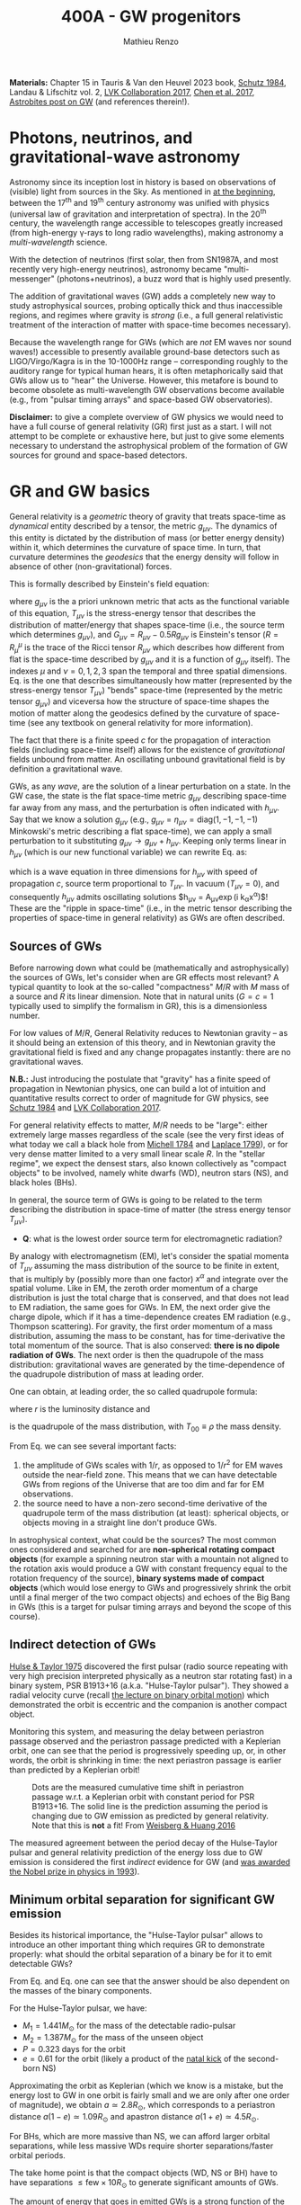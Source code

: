 #+title: 400A - GW progenitors
#+author: Mathieu Renzo
#+email: mrenzo@arizona.edu
#+PREVIOUS_PAGE: notes-lecture-SNe.org
#+NEXT_PAGE: projects.org

*Materials:* Chapter 15 in Tauris & Van den Heuvel 2023 book, [[https://ui.adsabs.harvard.edu/abs/1984AmJPh..52..412S/abstract][Schutz
1984]], Landau & Lifschitz vol. 2, [[https://onlinelibrary.wiley.com/doi/full/10.1002/andp.201600209][LVK Collaboration 2017]], [[https://www.sciencedirect.com/science/article/pii/S057790731630572X][Chen et al.
2017]], [[https://astrobites.org/2023/11/08/guide-to-gravitational-waves/][Astrobites post on GW]] (and references therein!).


* Photons, neutrinos, and gravitational-wave astronomy

Astronomy since its inception lost in history is based on observations
of (visible) light from sources in the Sky. As mentioned in [[./notes-lecture-CMD-HRD.org][at the
beginning]], between the 17^{th} and 19^{th} century astronomy was unified
with physics (universal law of gravitation and interpretation of
spectra). In the 20^{th} century, the wavelength range accessible to
telescopes greatly increased (from high-energy \gamma-rays to long radio
wavelengths), making astronomy a /multi-wavelength/ science.

With the detection of neutrinos (first solar, then from SN1987A, and
most recently very high-energy neutrinos), astronomy became
"multi-messenger" (photons+neutrinos), a buzz word that is highly used
presently.

The addition of gravitational waves (GW) adds a completely new way to
study astrophysical sources, probing optically thick and thus
inaccessible regions, and regimes where gravity is /strong/ (i.e., a
full general relativistic treatment of the interaction of matter with
space-time becomes necessary).

Because the wavelength range for GWs (which are /not/ EM waves nor sound
waves!) accessible to presently available ground-base detectors such
as LIGO/Virgo/Kagra is in the 10-1000Hz range -- corresponding roughly
to the auditory range for typical human hears, it is often
metaphorically said that GWs allow us to "hear" the Universe. However,
this metafore is bound to become obsolete as multi-wavelength GW
observations become available (e.g., from "pulsar timing arrays" and
space-based GW observatories).

*Disclaimer:* to give a complete overview of GW physics we would need to
have a full course of general relativity (GR) first just as a start. I
will not attempt to be complete or exhaustive here, but just to give
some elements necessary to understand the astrophysical problem of the
formation of GW sources for ground and space-based detectors.

* GR and GW basics

General relativity is a /geometric/ theory of gravity that treats
space-time as /dynamical/ entity described by a tensor, the metric
$g_{\mu\nu}$. The dynamics of this entity is dictated by the distribution
of mass (or better energy density) within it, which determines the
curvature of space time. In turn, that curvature determines the
/geodesics/ that the energy density will follow in absence of other
(non-gravitational) forces.

This is formally described by Einstein's field equation:
#+begin_latex
\begin{equation}\label{eq:EFE}
G_{\mu\nu} + \Lambda g_{\mu\nu} = T_{\mu\nu} \ \ ,
\end{equation}
#+end_latex
where $g_{\mu\nu}$ is the a priori unknown metric that acts as the
functional variable of this equation, $T_{\mu\nu}$ is the stress-energy
tensor that describes the distribution of matter/energy that shapes
space-time (i.e., the source term which determines $g_{\mu\nu}$), and
$G_{\mu\nu}=R_{\mu\nu} - 0.5Rg_{\mu\nu}$ is Einstein's tensor ($R=R^{\mu}_{\mu}$ is
the trace of the Ricci tensor $R_{\mu\nu}$ which describes how different
from flat is the space-time described by $g_{\mu\nu}$ and it is a
function of $g_{\mu\nu}$ itself). The indexes $\mu$ and $\nu=0,1,2,3$
span the temporal and three spatial dimensions. Eq. \ref{eq:EFE} is
the one that describes simultaneously how matter (represented by the
stress-energy tensor $T_{\mu\nu}$) "bends" space-time (represented by the
metric tensor $g_{\mu\nu}$) and viceversa how the structure of space-time
shapes the motion of matter along the geodesics defined by the
curvature of space-time (see any textbook on general relativity for
more information).

The fact that there is a finite speed $c$ for the propagation of
interaction fields (including space-time itself) allows for the
existence of /gravitational/ fields unbound from matter. An oscillating
unbound gravitational field is by definition a gravitational wave.

GWs, as any /wave/, are the solution of a linear perturbation on a
state. In the GW case, the state is the flat space-time metric
$g_{\mu\nu}$ describing space-time far away from any mass, and the
perturbation is often indicated with $h_{\mu\nu}$. Say that we know a
solution $g_{\mu\nu}$ (e.g., $g_{\mu\nu} = \eta_{\mu\nu} = \mathrm{diag}(1, -1,
-1, -1)$ Minkowski's metric describing a flat space-time), we can
apply a small perturbation to it substituting $g_{\mu\nu}\rightarrow
g_{\mu\nu} + h_{\mu\nu}$. Keeping only terms linear in $h_{\mu\nu}$ (which is
our new functional variable) we can rewrite Eq. \ref{eq:EFE} as:
#+begin_latex
\begin{equation}\label{eq:GW_wave}
\left( \nabla^{2} - \frac{\partial^{2}}{\partial t^{2}}\right) h_{\mu\nu} \propto T_{\mu\nu} \ \ .
\end{equation}
#+end_latex
which is a wave equation in three dimensions for $h_{\mu\nu}$ with speed
of propagation $c$, source term proportional to $T_{\mu\nu}$. In vacuum
($T_{\mu\nu}=0$), and consequently $h_{\mu\nu}$ admits oscillating solutions
$h_{\mu\nu} = A_{\mu\nu}\exp(i k_{\alpha}x^{\alpha})$! These are the "ripple in
space-time" (i.e., in the metric tensor describing the properties of
space-time in general relativity) as GWs are often described.

** Sources of GWs

Before narrowing down what could be (mathematically and
astrophysically) the sources of GWs, let's consider when are GR
effects most relevant? A typical quantity to look at the so-called
"compactness" $M/R$ with $M$ mass of a source and $R$ its linear
dimension. Note that in natural units ($G=c=1$ typically used to
simplify the formalism in GR), this is a dimensionless number.

For low values of $M/R$, General Relativity reduces to Newtonian
gravity -- as it should being an extension of this theory, and in
Newtonian gravity the gravitational field is fixed and any change
propagates instantly: there are no gravitational waves.

*N.B.:* Just introducing the postulate that "gravity" has a finite speed
of propagation in Newtonian physics, one can build a lot of intuition
and quantitative results correct to order of magnitude for GW physics,
see [[https://ui.adsabs.harvard.edu/abs/1984AmJPh..52..412S/abstract][Schutz 1984]] and  [[https://onlinelibrary.wiley.com/doi/full/10.1002/andp.201600209][LVK Collaboration 2017]].

For general relativity effects to matter, $M/R$ needs to be "large":
either extremely large masses regardless of the scale (see the very
first ideas of what today we call a black hole from [[https://ui.adsabs.harvard.edu/abs/1784RSPT...74...35M/abstract][Michell 1784]] and
[[https://ui.adsabs.harvard.edu/abs/1799AllGE...4....1L/abstract][Laplace 1799]]), or for very dense matter limited to a very small linear
scale $R$. In the "stellar regime", we expect the densest stars, also
known collectively as "compact objects" to be involved, namely white
dwarfs (WD), neutron stars (NS), and black holes (BHs).

In general, the source term of GWs is going to be related to the term
describing the distribution in space-time of matter (the stress energy
tensor $T_{\mu\nu}$).

:Question:
- *Q*: what is the lowest order source term for electromagnetic
  radiation?
:end:

By analogy with electromagnetism (EM), let's consider the spatial
momenta of $T_{\mu\nu}$ assuming the mass distribution of the source to
be finite in extent, that is multiply by (possibly more than one
factor) $x^{\alpha}$ and integrate over the spatial volume. Like in EM,
the zeroth order momentum of a charge distribution is just the total
charge that is conserved, and that does not lead to EM radiation, the
same goes for GWs. In EM, the next order give the charge dipole, which
if it has a time-dependence creates EM radiation (e.g., Thompson
scattering). For gravity, the first order momentum of a mass
distribution, assuming the mass to be constant, has for
time-derivative the total momentum of the source. That is also
conserved: *there is no dipole radiation of GWs*. The next order is then
the quadrupole of the mass distribution: gravitational waves are
generated by the time-dependence of the quadrupole distribution of
mass at leading order.

One can obtain, at leading order, the so called quadrupole formula:
#+begin_latex
\begin{equation}\label{eq:quad}
h_{\mu\nu}(r) = \frac{2}{c^{4}}\frac{G}{r}\frac{d^{2} Q_{\mu\nu}}{d t^{2}} \ \ ,
\end{equation}
#+end_latex
where $r$ is the luminosity distance and
#+begin_latex
\begin{equation} \label{eq:quadrupole_def}
Q_{\mu\nu} = \int d^{3} x T_{00}x_{\mu}x_{\nu} \ \ ,
\end{equation}
#+end_latex
is the quadrupole of the mass distribution, with $T_{00}\equiv\rho$ the
mass density.

From Eq. \ref{eq:quad} we can see several important facts:
1. the amplitude of GWs scales with $1/r$, as opposed to $1/r^{2}$ for EM
   waves outside the near-field zone. This means that we can have
   detectable GWs from regions of the Universe that are too dim and
   far for EM observations.
2. the source need to have a non-zero second-time derivative of the
   quadrupole term of the mass distribution (at least): spherical
   objects, or objects moving in a straight line don't produce GWs.

In astrophysical context, what could be the sources? The most common
ones considered and searched for are *non-spherical rotating compact
objects* (for example a spinning neutron star with a mountain not
aligned to the rotation axis would produce a GW with constant
frequency equal to the rotation frequency of the source), *binary
systems made of compact objects* (which would lose energy to GWs and
progressively shrink the orbit until a final merger of the two compact
objects) and echoes of the Big Bang in GWs (this is a target for
pulsar timing arrays and beyond the scope of this course).

** Indirect detection of GWs

  [[https://ui.adsabs.harvard.edu/abs/1975ApJ...195L..51H/abstract][Hulse & Taylor 1975]] discovered the first pulsar (radio source
  repeating with very high precision interpreted physically as a
  neutron star rotating fast) in a binary system, PSR B1913+16 (a.k.a.
  "Hulse-Taylor pulsar"). They showed a radial velocity curve (recall
  [[./notes-lecture-BIN.org][the lecture on binary orbital motion]]) which demonstrated the orbit
  is eccentric and the companion is another compact object.

  Monitoring this system, and measuring the delay between periastron
  passage observed and the periastron passage predicted with a
  Keplerian orbit, one can see that the period is progressively
  speeding up, or, in other words, the orbit is shrinking in time: the
  next periastron passage is earlier than predicted by a Keplerian
  orbit!

  #+CAPTION: Dots are the measured cumulative time shift in periastron passage w.r.t. a Keplerian orbit with constant period for PSR B1913+16. The solid line is the prediction assuming the period is changing due to GW emission as predicted by general relativity. Note that this is *not* a fit! From [[https://ui.adsabs.harvard.edu/abs/2016ApJ...829...55W/abstract][Weisberg & Huang 2016]]
  #+ATTR_HTML: :width 100%
  [[./images/GW-decay.jpg]]

  The measured agreement between the period decay of the Hulse-Taylor
  pulsar and general relativity prediction of the energy loss due to
  GW emission is considered the first /indirect/ evidence for GW (and
  [[https://www.nobelprize.org/prizes/physics/1993/summary/][was awarded the Nobel prize in physics in 1993]]).

** Minimum orbital separation for significant GW emission

Besides its historical importance, the "Hulse-Taylor pulsar" allows
to introduce an other important thing which requires GR to
demonstrate properly: what should the orbital separation of a binary
be for it to emit detectable GWs?

From Eq. \ref{eq:quad} and Eq. \ref{eq:quadrupole_def} one can see
that the answer should be also dependent on the masses of the binary
components.

For the Hulse-Taylor pulsar, we have:
 - $M_{1} = 1.441M_{\odot}$ for the mass of the detectable radio-pulsar
 - $M_{2} = 1.387M_{\odot}$ for the mass of the unseen object
 - $P=0.323$ days for the orbit
 - $e = 0.61$ for the orbit (likely a product of the [[file:notes-lecture-SNe.org::*Neutron star kicks][natal kick]] of the
   second-born NS)

Approximating the orbit as Keplerian (which we know is a mistake,
but the energy lost to GW in one orbit is fairly small and we are only
after one order of magnitude), we obtain $a\simeq2.8R_{\odot}$, which
corresponds to a periastron distance $a(1-e)\simeq 1.09R_{\odot}$ and apastron
distance $a(1+e)\simeq4.5R_{\odot}$.

For BHs, which are more massive than NS, we can afford larger orbital
separations, while less massive WDs require shorter separations/faster
orbital periods.

The take home point is that the compact objects (WD, NS or BH)
have to have separations $\le\mathrm{few} \times 10R_{\odot}$ to generate
significant amounts of GWs.

The amount of energy that goes in emitted GWs is a strong function of
the orbital separation $a$, the orbital eccentricity $e$, and the
masses of the systems in a binary: one can also ask what should the
separation be such that the timescale to shrink the orbital separation
to zero by GW emission (that is: how long it takes to obtain a
GW-driven inspiral and merger) is shorter than the age of the
Universe. Using the [[https://doi.org/10.1103/PhysRev.136.B1224][Peters 1964]] formulae (which assume the compact
objects to be point-masses), one can again estimate that the
separation at the formation of the second compact object in a binary
needs to be below a few tens of $R_{\odot}$ to obtain GW-driven mergers
within the age of the Universe.

:Question:
- *Q*: How big do the stellar progenitors of these compact objects get
  during their evolution? How does that compare to the loose
  requirement we have derived above?
:end:

* Direct detection

Although impressive, the observations of the Hulse-Taylor pulsar (and
other systems since then, see for example Table 3 in [[https://ui.adsabs.harvard.edu/abs/2016ApJ...829...55W/abstract][Weisberg & Huang
2016]]) only prove that the orbit of this binary NS loses energy at a
rate that matches impressively well predictions based on assuming that
the energy is lost to the emission of GWs.

From before the discovery of this system and for decades after, the
quest for a /direct/ detection continued -- with controversial claims
and rebuttals (see for example [[https://www.sciencedirect.com/science/article/pii/S057790731630572X][Chen et al. 2017]] for an historical
overview). Skipping ahead to the 21^{st} century, the first direct
detection came from ground-based interferometric observations
performed by the /Laser Interferometry gravitational observatory/ (LIGO)
laboratory -- after $\sim50$ years of continued effort.

On September 14^{th} 2015, the first direct detection of a binary BH
(BBH) merger, GW150914 occurred. And just two years later the first
binary NS (BNS) merger was detected in GW first (GW170817), and
through followup observations informed on the sky location by the GWs,
also in EM observations.

#+CAPTION: Detection of the first GW signal from the inspiral and merger of two BHs from [[https://ui.adsabs.harvard.edu/abs/2016PhRvL.116f1102A/abstract][LVK collaboration 2016]]. Each column corresponds to a separate and independent detector (one in Washington and one in Louisiana): two are needed to make sure the signal is not a fluke, but appears in both at the same time modulo the light-travel time from one detector to the other. The top panels show the strain $h=\Delta L/L$, that is the relative change in size of the detector caused by the passage of the GW. Note the scale! For LIGO $L\simeq4$ km, corresponding to $\Delta L\sim 10^{-16}$ cm, smaller than a nucleus! The second row show the prediction from numerical relativity calculations (i.e., the solutions of Eq. \ref{eq:EFE} obtained on a computer), the third row shows the residuals between the observation and the models in the second row. The third panel shows how the frequency of the signal changes in time, showing the characteristic "chirping" behavior (as time passes, the signal increases in frequency and becomes louder). Note also that we observe the final half-second of the life ot the system (how long the signal is within the detector band depends also on the masses involved, it is up to \sim10 seconds for a BNS)
#+ATTR_HTML: :width 100%
[[./images/GW150914.png]]


This was such a long process because this detection really pushed the
limits of technological capabilities. Without entering in the details
of the detection strategy, a successful detection requires to measure
a change in position of mirrors bouncing laser light of $\le10^{-16}$ cm
(over $\ge4$ km size of the detectors), as shown in the figure above:
*this is $\le1/10$ of the characteristic size of a nucleus*!

Today, while observations continue, we know of $\sim100$ BBH mergers, a
couple of BNS merger, and we have a few BH-NS mergers (but
unfortunately all BNS except GW170817 and all BH-NS mergers have been
too far for the detection of EM counterparts): we already know more
stellar-mass BH from GWs than any other EM signature!

#+CAPTION: "Stellar graveyard" as of the publication of the third Gravitational wave catalog (GWTC3), see [[https://ui.adsabs.harvard.edu/abs/2023PhRvX..13a1048A/abstract][LVK collaboration 2023]] and [[https://ui.adsabs.harvard.edu/abs/2023PhRvX..13d1039A/abstract][LVK Collaboration 2023b]]. The spread in the horizontal direction is just for clarity but contains no information, while the vertical position indicates the mass in $M_{\odot}$ units. Red points are known BHs in X-ray binaries, yellow points are (an incomplete) census of NS known as pulsars or accretors in X-ray binaries, orange points are NS detected in GW-driven inspiral and mergers, and blue dots are BBH mergers (two dots for the pre-merger BHs in the binary and one dot for the resulting BH).
#+ATTR_HTML: :width 100%
[[./images/GWTC-3_stellar-graveyard.jpg]]

Thanks to the direct detections of GWs we now know several
astrophysical facts that had been hypothesized before, but were
lacking empirical confirmation:
- BBH exist!
- stellar mass BHs with masses $\gg 10M_{\odot}$ exist!
- BH-NS binary exist!
- we have some constrain on the rate at which these form with a
  "final" (from the stellar evolution point of view)/"initial" (from
  the GW-driven inspiral point of view) separation sufficient to merge
  within the age of the Universe

*N.B.:* GWs also offer cosmological facts, e.g., the non-detection (as
of yet) of a stochastic background, unique constraints on GR in strong
gravity (e.g., from the "ring-down" phase just after the merger, when
the new formed BH "shakes away its hairs"), and nuclear physics
(GW170817 confirmed that BNS mergers are one site for [[file:notes-lecture-nuclear-burning.org::*Reactions involving neutrons][r-process]]
nucleosynthesis and formation of element heavier than Iron).
Ultimately, GW astronomy is a completely new way to explore the
Universe. The discussion here is far from complete and focused on the
aspects related to stellar physics only.

* The problem: how do compact objects get so close to each other?

- two classes: isolated systems (binary/triples/quadruples) and
  dynamical systems (globular clusters, nuclear star clusters) and
  exotic channels (AGN gas-assisted inspirals, multiple compact
  objects from a single star)

** Isolated evolution channels

#+CAPTION: Cartoon of the various steps in the evolution of a massive binary system evolving to be a GW-driven BNS merger, from [[https://iopscience.iop.org/article/10.3847/1538-4357/aa7e89][Tauris et al. 2017]]. Many qualitative variations (e.g., NS \leftrightarrow BH, SN explosion \leftrightarrow failed explosion, RLOF \leftrightarrow Common envelope) have been proposed to explain BNS and BBH with various properties, see also review by [[https://ui.adsabs.harvard.edu/abs/2024ARA%26A..62...21M/abstract][Marchant & Bodensteiner 2024]].
#+ATTR_HTML: :width 100%
[[./images/Tauris17.png]]


** Dynamical channels

Alternatively, another way to solve the issue of two compact objects
needing to be closer than their parent stars are large to get
GW-driven mergers within the age of the Universe is to leverage
dynamical N-body interactions.

The core of the idea is that stars could evolve in isolation (or in
binaries that might interact, but not necessarily in the way leading
to a GW progenitor), and be put together by their (Newtonian)
gravitational interaction in a dense stellar system.

*N.B.:* Binaries are still important! Since the cross section for N body
interactions scales with some power of the stellar radius for single
stars, and with the orbital separation for a binary ($\sigma \propto a^{2} \gg R^{2})
it is much more likely to have a significant gravitational interaction
between a binary and a star (or between two binaries) than between two
single stars.


The video (from Prof. Carl Rodriguez) below shows a "zoom in" on one
of the many N-body interactions that can happen. There is one incoming
binary (in orange) that interacts (chaotically) through purely
Newtonian gravity with a single star (in cyan). At the end of the
interaction one of the initial binary members (statistically the least
massive) finds itself alone and shot out at a high velocity, and the
new binary has a shorter separation (the kinetic energy of the ejected
star comes from the orbital energy of the original binary). This
example thus shows that the simplest 3 body system results in the
ejection of a "runaway star" and a tighter binary. Iterating this
multiple times in a dense stellar system can lead to stellar or
compact object binaries tight enough to emit significant amount of GWs
and merge within the age of the Universe.

#+HTML: <video  controls width="600" height="400" src="./images/nopn_dvd.mp4" </video>
#  [[./images/nopn_dvd.mp4]]

Multiple dense stellar environment have been proposed:
 - stellar clusters: if sufficiently dense they can produce large
   rates of BBH (while they don't work well for systems involving NS
   that get a kick at birth and whose progenitors are less massive and
   live in the cluster outskirts preventing them from entering the
   most dense part of the cluster where most interactions occur)
 - nuclear star cluster: these are clusters around the supermassive BH
   at the center of a galaxy. This makes the escape velocity from
   these higher, and increases the chances of retaining the merger
   products and get multiple "generations" of mergers
 - Active Galactic Nucleus disk: in the accretion disk of the
   supermassive BH in the center of a galaxy there can be stars and
   compact objects. They can interact dynamically (possibly with the
   gas of the disk playing an important role), and this has been
   proposed as a possible site for GW mergers.
 - (Newtonian) Gravitational dynamics in triples and quadruple systems
   are in a sense a "transition" class between dynamical and isolated
   evolution channels.


*N.B.:* This brief overview is far from complete: this is a relatively
new and extremely active field, and by the time I finish writing any
comprehensive summary there would be much more to summarize already!

* The future of GW astronomy

** Ground-based detectors

#+CAPTION: LIGO, VIRGO, and KAGRA are three ground-based GW observatories. This figure shows the predicted uptime for each detector with the horizon out to which they are predicted to be able to detect a BNS merger. From [[https://observing.docs.ligo.org/plan/]].
#+ATTR_HTML: :width 100%
[[./images/GW_timeline.png]]


The current rate of GW detection within the frequency range of LIGO,
VIRGO, KAGRA is very high, and by the end-of-life of these
most-precise machines ever built, we expect to have a sizeable
population of GW-driven mergers of compact objects.

- mention 3rd gen plans

** Space-based detectors

- Mention DWD here

** Galaxy-wide detectors: Pulsar Timing Arrays


#+CAPTION: Sensitivity curves of present and planned GW detectors: Ground based detectors are on the right (highest frequencies), space-based in the middle, and galaxy-size pulsar-timing based on the left. Resonances in the detectors can make them "blind" to specific narrow frequencies: this can cause narrow "spikes" in the black curves at specific frequencies, which are removed here for clarity. From [[https://ui.adsabs.harvard.edu/abs/2015CQGra..32a5014M/abstract][Moore et al. 2015]]
#+ATTR_HTML: :width 100%
[[./images/GWdetectors.png]]
